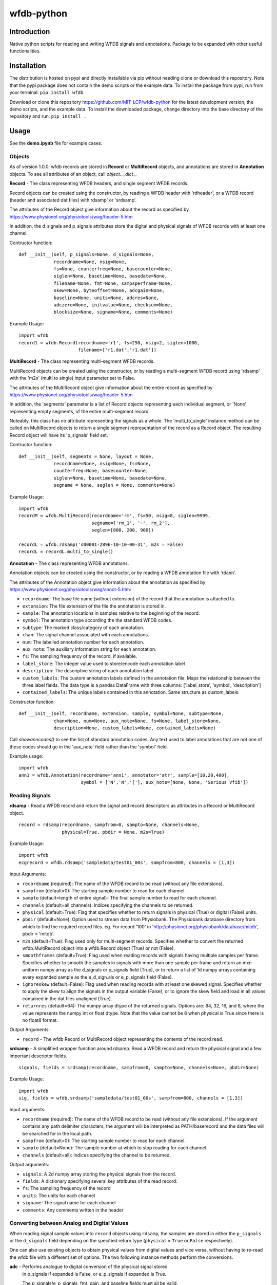 wfdb-python
===========

|Build Status|

.. figure:: https://raw.githubusercontent.com/MIT-LCP/wfdb-python/master/demoimg.png
   :alt: wfdb signals

Introduction
------------

Native python scripts for reading and writing WFDB signals and annotations. Package to be expanded with other useful functionalities.


Installation
------------

The distribution is hosted on pypi and directly installable via pip without needing clone or download this repository. Note that the pypi package does not contain the demo scripts or the example data. To install the package from pypi, run from your terminal:
``pip install wfdb``

Download or clone this repository https://github.com/MIT-LCP/wfdb-python for the latest development version, the demo scripts, and the example data. To install the downloaded package, change directory into the base directory of the repository and run:
``pip install .``


Usage
-----

See the **demo.ipynb** file for example cases.

Objects
~~~~~~~

As of version 1.0.0, wfdb records are stored in **Record** or **MultiRecord** objects, and annotations are stored in **Annotation** objects. To see all attributes of an object, call `object.__dict__`


**Record** - The class representing WFDB headers, and single segment WFDB records.

Record objects can be created using the constructor, by reading a WFDB header
with 'rdheader', or a WFDB record (header and associated dat files) with rdsamp'
or 'srdsamp'.

The attributes of the Record object give information about the record as specified
by https://www.physionet.org/physiotools/wag/header-5.htm

In addition, the d_signals and p_signals attributes store the digital and physical
signals of WFDB records with at least one channel.

Contructor function:
::

    def __init__(self, p_signals=None, d_signals=None,
                 recordname=None, nsig=None,
                 fs=None, counterfreq=None, basecounter=None,
                 siglen=None, basetime=None, basedate=None,
                 filename=None, fmt=None, sampsperframe=None,
                 skew=None, byteoffset=None, adcgain=None,
                 baseline=None, units=None, adcres=None,
                 adczero=None, initvalue=None, checksum=None,
                 blocksize=None, signame=None, comments=None)

Example Usage:
::

    import wfdb
    record1 = wfdb.Record(recordname='r1', fs=250, nsig=2, siglen=1000,
                          filename=['r1.dat','r1.dat'])


**MultiRecord** - The class representing multi-segment WFDB records.

MultiRecord objects can be created using the constructor, or by reading a multi-segment
WFDB record using 'rdsamp' with the 'm2s' (multi to single) input parameter set to False.

The attributes of the MultiRecord object give information about the entire record as specified
by https://www.physionet.org/physiotools/wag/header-5.htm

In addition, the 'segments' parameter is a list of Record objects representing each
individual segment, or 'None' representing empty segments, of the entire multi-segment record.

Noteably, this class has no attribute representing the signals as a whole. The 'multi_to_single'
instance method can be called on MultiRecord objects to return a single segment representation
of the record as a Record object. The resulting Record object will have its 'p_signals' field set.

Contructor function:
::

    def __init__(self, segments = None, layout = None,
                 recordname=None, nsig=None, fs=None,
                 counterfreq=None, basecounter=None,
                 siglen=None, basetime=None, basedate=None,
                 segname = None, seglen = None, comments=None)

Example Usage:
::

    import wfdb
    recordM = wfdb.MultiRecord(recordname='rm', fs=50, nsig=8, siglen=9999,
                               segname=['rm_1', '~', rm_2'],
                               seglen=[800, 200, 900])

    recordL = wfdb.rdsamp('s00001-2896-10-10-00-31', m2s = False)
    recordL = recordL.multi_to_single()


**Annotation** - The class representing WFDB annotations.

Annotation objects can be created using the constructor, or by reading a WFDB annotation
file with 'rdann'.

The attributes of the Annotation object give information about the annotation as specified
by https://www.physionet.org/physiotools/wag/annot-5.htm:

- ``recordname``: The base file name (without extension) of the record that the annotation is attached to.
- ``extension``: The file extension of the file the annotation is stored in.
- ``sample``: The annotation locations in samples relative to the beginning of the record.
- ``symbol``: The annotation type according the the standard WFDB codes.
- ``subtype``: The marked class/category of each annotation.
- ``chan``: The signal channel associated with each annotations.
- ``num``: The labelled annotation number for each annotation.
- ``aux_note``: The auxiliary information string for each annotation.
- ``fs``: The sampling frequency of the record, if available.
- ``label_store``: The integer value used to store/encode each annotation label
- ``description``: The descriptive string of each annotation label
- ``custom_labels``: The custom annotation labels defined in the annotation file.
  Maps the relationship between the three label fields.
  The data type is a pandas DataFrame with three columns: ['label_store', 'symbol', 'description']
- ``contained_labels``: The unique labels contained in this annotation. Same structure
  as custom_labels.


Constructor function:
::
    def __init__(self, recordname, extension, sample, symbol=None, subtype=None,
                 chan=None, num=None, aux_note=None, fs=None, label_store=None,
                 description=None, custom_labels=None, contained_labels=None)

Call `showanncodes()` to see the list of standard annotation codes. Any text used to label annotations that are not one of these codes should go in the 'aux_note' field rather than the 'symbol' field.

Example usage:
::

    import wfdb
    ann1 = wfdb.Annotation(recordname='ann1', annotator='atr', sample=[10,20,400],
                           symbol = ['N','N','['], aux_note=[None, None, 'Serious Vfib'])

Reading Signals
~~~~~~~~~~~~~~~


**rdsamp** - Read a WFDB record and return the signal and record descriptors as attributes in a Record or MultiRecord object.

::

    record = rdsamp(recordname, sampfrom=0, sampto=None, channels=None,
                    physical=True, pbdir = None, m2s=True)

Example Usage:

::

    import wfdb
    ecgrecord = wfdb.rdsamp('sampledata/test01_00s', sampfrom=800, channels = [1,3])

Input Arguments:

-  ``recordname`` (required): The name of the WFDB record to be read (without any file extensions).
-  ``sampfrom`` (default=0): The starting sample number to read for each channel.
-  ``sampto`` (default=length of entire signal)- The final sample number to read for each channel.
-  ``channels`` (default=all channels): Indices specifying the channels to be returned.
-  ``physical`` (default=True): Flag that specifies whether to return  signals in physical (True) or digital (False) units.
-  ``pbdir`` (default=None): Option used to stream data from Physiobank. The Physiobank database directory from which to find the required record files. eg. For record '100' in 'http://physionet.org/physiobank/database/mitdb', pbdir = 'mitdb'.
-  ``m2s`` (default=True): Flag used only for multi-segment records. Specifies whether to convert the returned wfdb.MultiRecord object into a wfdb.Record object (True) or not (False).
-  ``smoothframes`` (default=True): Flag used when reading records with signals having multiple samples per frame. Specifies whether to smooth the samples in signals with more than one sample per frame and return an mxn uniform numpy array as the d_signals or p_signals field (True), or to return a list of 1d numpy arrays containing every expanded sample as the e_d_sign.als or e_p_signals field (False).
-  ``ignoreskew`` (default=False): Flag used when reading records with at least one skewed signal. Specifies whether to apply the skew to align the signals in the output variable (False), or to ignore the skew field and load in all values contained in the dat files unaligned (True).
-  ``returnres`` (default=64): The numpy array dtype of the returned signals. Options are: 64, 32, 16, and 8, where the value represents the numpy int or float dtype. Note that the value cannot be 8 when physical is True since there is no float8 format.

Output Arguments:

-  ``record`` - The wfdb Record or MultiRecord object representing the contents of the record read.

**srdsamp** - A simplified wrapper function around rdsamp. Read a WFDB record and return the physical signal and a few important descriptor fields.

::

    signals, fields = srdsamp(recordname, sampfrom=0, sampto=None, channels=None, pbdir=None)

Example Usage:

::

    import wfdb
    sig, fields = wfdb.srdsamp('sampledata/test01_00s', sampfrom=800, channels = [1,3])

Input arguments:

- ``recordname`` (required): The name of the WFDB record to be read (without any file extensions). If the argument contains any path delimiter characters, the argument will be interpreted as PATH/baserecord and the data files will be searched for in the local path.
- ``sampfrom`` (default=0): The starting sample number to read for each channel.
- ``sampto`` (default=None): The sample number at which to stop reading for each channel.
- ``channels`` (default=all): Indices specifying the channel to be returned.

Output arguments:

- ``signals``: A 2d numpy array storing the physical signals from the record.
- ``fields``: A dictionary specifying several key attributes of the read record:
- ``fs``: The sampling frequency of the record
- ``units``: The units for each channel
- ``signame``: The signal name for each channel
- ``comments``: Any comments written in the header


Converting between Analog and Digital Values
~~~~~~~~~~~~~~~~~~~~~~~~~~~~~~~~~~~~~~~~~~~~

When reading signal sample values into ``record`` objects using ``rdsamp``, the samples are stored in either the ``p_signals`` or the ``d_signals`` field depending on the specified return type (``physical`` = ``True`` or ``False`` respectively).

One can also use existing objects to obtain physical values from digital values and vice versa, without having to re-read the wfdb file with a different set of options. The two following instance methods perform the conversions.


**adc** - Performs analogue to digital conversion of the physical signal stored 
          in p_signals if expanded is False, or e_p_signals if expanded is True.

          The p_signals/e_p_signals, fmt, gain, and baseline fields must all be
          valid.

          If inplace is True, the adc will be performed inplace on the variable,
          the d_signals/e_d_signals attribute will be set, and the 
          p_signals/e_p_signals field will be set to None.

::

    record.adc(self, expanded=False, inplace=False)

Input arguments:

- ``expanded`` (default=False): Boolean specifying whether to transform the e_p_signals attribute (True) or the p_signals attribute (False).
- ``inplace`` (default=False): Boolean specifying whether to automatically set the object's corresponding digital signal attribute and set the physical signal attribute to None (True), or to return the converted signal as a separate variable without changing the original physical signal attribute (False).

Possible output argument:

- ``d_signals``: The digital conversion of the signal. Either a 2d numpy array or a list of 1d numpy arrays.

Example Usage:
        
::     
  import wfdb
  record = wfdb.rdsamp('sampledata/100')
  d_signal = record.adc()
  record.adc(inplace=True)
  record.dac(inplace=True)


**dac** - Performs digital to analogue conversion of the digital signal stored 
          in d_signals if expanded is False, or e_d_signals if expanded is True.

          The d_signals/e_d_signals, fmt, gain, and baseline fields must all be
          valid.

          If inplace is True, the dac will be performed inplace on the variable,
          the p_signals/e_p_signals attribute will be set, and the 
          d_signals/e_d_signals field will be set to None.

::

    record.dac(self, expanded=False, inplace=False)

Input arguments:

- ``expanded`` (default=False): Boolean specifying whether to transform the e_d_signals attribute (True) or the d_signals attribute (False).
- ``inplace`` (default=False): Boolean specifying whether to automatically set the object's corresponding physical signal attribute and set the digital signal attribute to None (True), or to return the converted signal as a separate variable without changing the original digital signal attribute (False).

Possible output argument:

- ``p_signals``: The physical conversion of the signal. Either a 2d numpy array or a list of 1d numpy arrays.

Example Usage:
        
::     
  import wfdb
  record = wfdb.rdsamp('sampledata/100', physical=False)
  p_signal = record.dac()
  record.dac(inplace=True)
  record.adc(inplace=True)


Writing Signals
~~~~~~~~~~~~~~~

The Record class has a **wrsamp** instance method for writing wfdb record files. Create a valid Record object and call ``record.wrsamp()``. If you choose this more advanced method, see also the `setdefaults`, `set_d_features`, and `set_p_features` instance methods to help populate attributes. In addition, there is also the following simpler module level **wrsamp** function.


**wrsamp** - Write a single segment WFDB record, creating a WFDB header file and any associated dat files.

::

    wrsamp(recordname, fs, units, signames, p_signals = None, d_signals=None,
           fmt = None, gain = None, baseline = None, comments = None)

Example Usage:

::

    import wfdb
    sig, fields = wfdb.srdsamp('a103l', sampfrom = 50000, channels = [0,1],
                               pbdir = 'challenge/2015/training')
    wfdb.wrsamp('ecgrecord', fs = 250, units = ['mV', 'mV'],
                signames = ['I', 'II'], p_signals = sig, fmt = ['16', '16'])

Input Arguments:

- ``recordname`` (required): The string name of the WFDB record to be written (without any file extensions).
- ``fs`` (required): The numerical sampling frequency of the record.
- ``units`` (required): A list of strings giving the units of each signal channel.
- ``signames`` (required): A list of strings giving the signal name of each signal channel.
- ``p_signals`` (default=None): An MxN 2d numpy array, where M is the signal length. Gives the physical signal
  values intended to be written. Either p_signals or d_signals must be set, but not both. If p_signals
  is set, this method will use it to perform analogue-digital conversion, writing the resultant digital
  values to the dat file(s). If fmt is set, gain and baseline must be set or unset together. If fmt is
  unset, gain and baseline must both be unset.
- ``d_signals`` (default=None): An MxN 2d numpy array, where M is the signal length. Gives the digital signal
  values intended to be directly written to the dat file(s). The dtype must be an integer type. Either
  p_signals or d_signals must be set, but not both. In addition, if d_signals is set, fmt, gain and baseline
  must also all be set.
- ``fmt`` (default=None): A list of strings giving the WFDB format of each file used to store each channel.
  Accepted formats are: "80","212","16","24", and "32". There are other WFDB formats but this library
  will not write (though it will read) those file types.
- ``gain`` (default=None): A list of integers specifying the DAC/ADC gain.
- ``baseline`` (default=None): A list of integers specifying the digital baseline.
- ``comments`` (default-None): A list of string comments to be written to the header file.


Reading Annotations
~~~~~~~~~~~~~~~~~~~

**rdann** - Read a WFDB annotation file ``recordname.annot`` and return an Annotation object.

::

    annotation = rdann(recordname, extension, sampfrom=0, sampto=None, shiftsamps=False,
                       pbdir=None, return_label_elements=['symbol'], summarize_labels=False)

Example Usage:
::

    import wfdb
    ann = wfdb.rdann('sampledata/100', 'atr', sampto = 300000)

Input arguments:

- ``recordname`` (required): The record name of the WFDB annotation file. ie. for file `100.atr`, recordname='100'
- ``extension`` (required): The annotatator extension of the annotation file. ie. for 
  file '100.atr', extension='atr'
- ``sampfrom`` (default=0): The minimum sample number for annotations to be returned.
- ``sampto`` (default=None): The maximum sample number for annotations to be returned.
- ``shiftsamps`` (default=False): Boolean flag that specifies whether to return the
  sample indices relative to 'sampfrom' (True), or sample 0 (False). Annotation files
  store exact sample locations.
- ``pbdir`` (default=None): Option used to stream data from Physiobank. The Physiobank database 
  directory from which to find the required annotation file.
  eg. For record '100' in 'http://physionet.org/physiobank/database/mitdb', pbdir = 'mitdb'.
- ``return_label_elements`` (default=['symbol']): The label elements that are to be returned
  from reading the annotation file. A list with at least one of the following: 'symbol',
  'label_store', 'description'.
- ``summarize_labels`` (default=False): Assign a summary table of the set of annotation labels
  contained in the file to the 'contained_labels' attribute of the returned object.
  This table will contain the columns: ['label_store', 'symbol', 'description', 'n_occurences']

Output arguments:

- ``annotation``: The Annotation object. Contains the following attributes:
    - ``recordname``: The base file name (without extension) of the record that the annotation is attached to.
    - ``extension``: The file extension of the file the annotation is stored in.
    - ``sample``: The annotation locations in samples relative to the beginning of the record.
    - ``symbol``: The annotation type according the the standard WFDB codes.
    - ``subtype``: The marked class/category of each annotation.
    - ``chan``: The signal channel associated with each annotations.
    - ``num``: The labelled annotation number for each annotation.
    - ``aux_note``: The auxiliary information string for each annotation.
    - ``fs``: The sampling frequency of the record, if available.
    - ``label_store``: The integer value used to store/encode each annotation label
    - ``description``: The descriptive string of each annotation label
    - ``custom_labels``: The custom annotation labels defined in the annotation file.
      Maps the relationship between the three label fields.
      The data type is a pandas DataFrame with three columns: ['label_store', 'symbol', 'description']
    - ``contained_labels``: The unique labels contained in this annotation. Same structure
      as custom_labels.

\*\ **NOTE**: In annotation files, every annotation contains the ‘sample’ and ‘symbol’ field. All other fields default to 0 or empty if not present.

**show_ann_labels** -  Display the annotation symbols and the codes they represent according to the standard WFDB library 10.5.24

::

    show_ann_labels()

Writing Annotations
~~~~~~~~~~~~~~~~~~~

The Annotation class has a **wrann** instance method for writing wfdb annotation files. Create a valid Annotation object and call ``annotation.wrsamp()``. In addition, there is also the following simpler module level **wrann** function.

**wrann** - Write a WFDB annotation file.

::

    wrann(recordname, extension, sample, symbol=None, subtype=None, chan=None,
          num=None, aux_note=None, label_store=None, fs=None, custom_labels=None)

Example Usage:

::

    import wfdb
    annotation = wfdb.rdann('b001', 'atr', pbdir='cebsdb')
    wfdb.wrann('b001', 'cpy', annotation.sample, annotation.symbol)

Input Arguments:

- ``recordname`` (required): The string name of the WFDB record to be written (without any file extensions).
- ``extension`` (required): The string annotation file extension.
- ``sample`` (required): The annotation location in samples relative to the beginning of the record. Numpy array.
- ``symbol`` (default=None): The symbols used to display the annotation labels. List or numpy array. If this field is present, 'label_store' must not be present.
- ``subtype`` (default=None): The marked class/category of each annotation. Numpy array.
- ``chan`` (default=None): The signal channel associated with each annotation. Numpy array.
- ``num`` (default=None): The labelled annotation number of each annotation. Numpy array.
- ``aux_note`` (default=None): The auxiliary information strings. List or numpy array.
- ``label_store`` (default=None): The integer values used to store the annotation labels. Numpy array. If this field is present, 'symbol' must not be present.
- ``fs`` (default=None): The numerical sampling frequency of the record to be written to the file.
- ``custom_labels`` (default=None): The map of custom defined annotation labels used for this annotation, in addition to the standard WFDB annotation labels. The custom labels are defined by two or three fields:

  - The integer values used to store custom annotation labels in the file (optional)
  - Their short display symbols
  - Their long descriptions.

  This input argument may come in four formats:

  1. A pandas.DataFrame object with columns: ['label_store', 'symbol', 'description']
  2. A pandas.DataFrame object with columns: ['symbol', 'description']
     If this option is chosen, label_store values are automatically chosen.
  3. A list or tuple of tuple triplets, with triplet elements representing: (label_store, symbol, description).
  4. A list or tuple of tuple pairs, with pair elements representing: (symbol, description).
     If this option is chosen, label_store values are automatically chosen.
  
  If the 'label_store' field is given for this function, and 'custom_labels' is defined, 'custom_labels'
  must contain 'label_store' in its mapping. ie. it must come in format 1 or 3 above.

\*\ **NOTE**: Each annotation stored in a WFDB annotation file contains a sample and a label field. All other fields may or may not be present. Therefore in order to save space, when writing additional string features such as 'aux_note' that are not present for every annotation, it is recommended to make the field a list, with empty indices set to None so that they are not written to the file.


Plotting Data
~~~~~~~~~~~~~

**plotrec** - Subplot and label each channel of a WFDB Record. Optionally, subplot annotation locations over selected channels.

::

    plotrec(record=None, title = None, annotation = None, timeunits='samples',
            sigstyle='', figsize=None, returnfig = False, ecggrids=[]):

Example Usage:

::

    import wfdb
    record = wfdb.rdsamp('sampledata/100', sampto = 3000)
    annotation = wfdb.rdann('sampledata/100', 'atr', sampto = 3000)

    wfdb.plotrec(record, annotation = annotation,
                 title='Record 100 from MIT-BIH Arrhythmia Database',
                 timeunits = 'seconds', figsize = (10,4), ecggrids = 'all')

Input Arguments:

- ``record`` (required): A wfdb Record object. The p_signals attribute will be plotted.
- ``title`` (default=None): A string containing the title of the graph.
- ``annotation`` (default=None): A list of Annotation objects or numpy arrays. The locations of the Annotation objects' 'sample' attribute, or the locations of the numpy arrays' values, will be overlaid on the signals. The list index of the annotation item corresponds to the signal channel that each annotation set will be plotted on. For channels without annotations to plot, put None in the list. This argument may also be just an Annotation object or numpy array, which will be plotted over channel 0.
- ``timeunits`` (default='samples'): String specifying the x axis unit. Allowed options are: 'samples', 'seconds', 'minutes', and 'hours'.
- ``sigstyle`` (default=''): String, or list of strings, specifying the styling of the matplotlib plot for the signals. If 'sigstyle' is a string, each channel will have the same style. If it is a list, each channel's style will correspond to the list element. ie. sigtype=['r','b','k'].
- ``annstyle`` (default='r*'): String, or list of strings, specifying the styling of the matplotlib plot for the annotations. If 'annstyle' is a string, each channel will have the same style. If it is a list, each channel's style will correspond to the list element.
- ``figsize`` (default=None): Tuple pair specifying the width, and height of the figure. Same as the 'figsize' argument passed into matplotlib.pyplot's figure() function.
- ``returnfig`` (default=False): Specifies whether the figure is to be returned as an output argument
- ``ecggrids`` (default=[]): List of integers specifying channels in which to plot ecg grids. May be set to [] for no channels, or 'all' for all channels. Major grids at 0.5mV, and minor grids at 0.125mV. All channels to be plotted with grids must have units equal to 'uV', 'mV', or 'V'.

Output argument:
- ``figure``: The matplotlib figure generated. Only returned if the 'returnfig' option is set to True.


**plotann** - Plot sample locations of an Annotation object.

::

    plotann(annotation, title = None, timeunits = 'samples', returnfig = False)

Example Usage:

::

    import wfdb
    record = wfdb.rdsamp('sampledata/100', sampto = 15000)
    annotation = wfdb.rdann('sampledata/100', 'atr', sampto = 15000)

    wfdb.plotrec(record, annotation = annotation,
                 title='Record 100 from MIT-BIH Arrhythmia Database',
                 timeunits = 'seconds')


Input Arguments:

- ``annotation`` (required): An Annotation object. The sample attribute locations will be overlaid on the signal.
- ``title`` (default=None): A string containing the title of the graph.
- ``annotation`` (default=None): An Annotation object. The sample attribute locations will be overlaid on the signal.
- ``timeunits`` (default='samples'): String specifying the x axis unit. Allowed options are: 'samples', 'seconds', 'minutes', and 'hours'.
- ``returnfig`` (default=False): Specifies whether the figure is to be returned as an output argument

Output argument:
- ``figure``: The matplotlib figure generated. Only returned if the 'returnfig' option is set to True.

Downloading Physiobank Content
~~~~~~~~~~~~~~~~~~~~~~~~~~~~~~

Download files from various Physiobank databases. The Physiobank index page located at http://physionet.org/physiobank/database lists all available databases.


**getdblist** - Return a list of all the physiobank databases available.

::

    dblist = wfdb.getdblist()

Example Usage:

::

    import wfdb
    dblist = wfdb.getdblist()

**dldatabase** - Download WFDB record (and optionally annotation) files from a Physiobank database. The database must contain a 'RECORDS' file in its base directory which lists its WFDB records.

::

    dldatabase(pbdb, dlbasedir, records = 'all', annotators = 'all' ,
               keepsubdirs = True, overwrite = False)

Example Usage:

::

    import wfdb
    wfdb.dldatabase('ahadb', os.getcwd())

Input arguments:

- ``pbdb`` (required): The Physiobank database directory to download. eg. For database 'http://physionet.org/physiobank/database/mitdb', pbdb = 'mitdb'.
- ``dlbasedir`` (required): The full local directory path in which to download the files.
- ``records`` (default='all'): Specifier of the WFDB records to download. Is either a list of strings which each specify a record, or 'all' to download all records listed in the database's RECORDS file. eg. records = ['test01_00s', test02_45s] for database https://physionet.org/physiobank/database/macecgdb/
- ``annotators`` (default='all'): Specifier of the WFDB annotation file types to download along with the record files. Is either None to skip downloading any annotations, 'all' to download all annotation types as specified by the ANNOTATORS file, or a list of strings which each specify an annotation extension. eg. annotators = ['anI'] for database https://physionet.org/physiobank/database/prcp/
- ``keepsubdirs`` (default=True): Whether to keep the relative subdirectories of downloaded files as they are organized in Physiobank (True), or to download all files into the same base directory (False).
- ``overwrite`` (default=False): If set to True, all files will be redownloaded regardless. If set to False, existing files with the same name and relative subdirectory will be checked. If the local file is the same size as the online file, the download is skipped. If the local file is larger, it will be deleted and the file will be redownloaded. If the local file is smaller, the file will be assumed to be partially downloaded and the remaining bytes will be downloaded and appended.


**dldatabasefiles** - Download specified files from a Physiobank database.

::

    dldatabasefiles(pbdb, dlbasedir, files, keepsubdirs = True, overwrite = False)

Example Usage:

::

    import wfdb
    wfdb.dldatabasefiles('ahadb', os.getcwd(), ['STAFF-Studies-bibliography-2016.pdf', 'data/001a.hea', 'data/001a.dat'])

Input arguments:

- ``pbdb`` (required): The Physiobank database directory to download. eg. For database 'http://physionet.org/physiobank/database/mitdb', pbdb = 'mitdb'.
- ``dlbasedir`` (required): The full local directory path in which to download the files.
- ``files`` (required): A list of strings specifying the file names to download relative to the database base directory
- ``keepsubdirs`` (default=True): Whether to keep the relative subdirectories of downloaded files as they are organized in Physiobank (True), or to download all files into the same base directory (False).
- ``overwrite`` (default=False): If set to True, all files will be redownloaded regardless. If set to False, existing files with the same name and relative subdirectory will be checked. If the local file is the same size as the online file, the download is skipped. If the local file is larger, it will be deleted and the file will be redownloaded. If the local file is smaller, the file will be assumed to be partially downloaded and the remaining bytes will be downloaded and appended.


Signal Processing
-----------------

Basic Functionalities
~~~~~~~~~~~~~~~~~~~~~

**resample_sig** - Resample a single-channel signal

::

    resample_sig(x, fs, fs_target)

Example Usage:

::

    import wfdb
    sig, fields = wfdb.srdsamp('sampledata/100', sampto=10000)
    x, _ = wfdb.processing.resample_sig(x=sig[:,0], fs=fields['fs'], fs_target=128)

Input arguments:

- ``x`` (required): The signal.
- ``fs`` (required): The signal frequency.
- ``fs_target`` (required): The target signal frequency.


**resample_singlechan** - Resample a single-channel signal and its annotation.

::

    resample_singlechan(x, ann, fs, fs_target)

Example Usage:

::

    import wfdb
    sig, fields = wfdb.srdsamp('sampledata/100')
    ann = wfdb.rdann('sampledata/100', 'atr')
    new_sig, new_ann = wfdb.processing.resample_singlechan(x=sig[:, 0], ann=ann, fs=fields['fs'], fs_target=50)

Input arguments:

- ``x`` (required): The signal.
- ``ann`` (required): The signal Annotation.
- ``fs`` (required): The signal frequency.
- ``fs_target`` (required): The target signal frequency.



**resample_multichan** - Resample a multi-channel signal and its annotation.

::

    resample_multichan(sig, ann, fs, fs_target)

Example Usage:

::

    import wfdb
    sig, fields = wfdb.srdsamp('sampledata/100')
    ann = wfdb.rdann('sampledata/100', 'atr')
    new_sig, new_ann = wfdb.processing.resample_multichan(sig=sig, ann=ann, fs=fields['fs'], fs_target=50)

Input arguments:

- ``x`` (required): The signal.
- ``ann`` (required): The signal Annotation.
- ``fs`` (required): The signal frequency.
- ``fs_target`` (required): The target signal frequency.



**normalize** - Resizes a signal between a lower and upper bound

::

    normalize(x, lb=0, ub=1)

Example Usage:

::

    import wfdb
    sig, _ = wfdb.srdsamp('sampledata/100')
    x = wfdb.processing.normalize(x=sig[:, 0], lb=-2, ub=15)

Input arguments:

- ``x`` (required): The signal.
- ``lb`` (required): The lower bound.
- ``ub`` (required): The upper bound.



**smooth** - Signal smoothing

::

    smooth(x, window_size)

Example Usage:

::

    import wfdb
    sig, _ = wfdb.srdsamp('sampledata/100')
    x = smooth(x=sig[:,0], window_size=150)

Input arguments:

- ``x`` (required): The signal.
- ``window_size`` (required): The smoothing window width.


Peak Detection
~~~~~~~~~~~~~~

**gqrs_detect** - The GQRS detector function

::

  gqrs_detect(x, fs, adcgain, adczero, threshold=1.0, hr=75, RRdelta=0.2, 
              RRmin=0.28, RRmax=2.4, QS=0.07, QT=0.35, RTmin=0.25, RTmax=0.33,
              QRSa=750, QRSamin=130):

Example Usage:

::

    import wfdb
    t0 = 10000
    tf = 20000
    record = wfdb.rdsamp("sampledata/100", sampfrom=t0, sampto=tf, channels=[0])
    d_signal = record.adc()[:,0]
    peak_indices = wfdb.processing.gqrs_detect(x=d_signal, fs=record.fs, adcgain=record.adcgain[0], adczero=record.adczero[0], threshold=1.0)

Input arguments:

- ``x`` (required): The digital signal as a numpy array
- ``fs`` (required): The sampling frequency of the signal
- ``adcgain``: The gain of the signal (the number of adus (q.v.) per physical unit)
- ``adczero`` (required): The value produced by the ADC given a 0 volt input.
- ``threshold`` (default=1.0): The threshold for detection
- ``hr`` (default=75): Typical heart rate, in beats per minute
- ``RRdelta`` (default=0.2): Typical difference between successive RR intervals in seconds
- ``RRmin`` (default=0.28): Minimum RR interval ("refractory period"), in seconds
- ``RRmax`` (default=2.4): Maximum RR interval, in seconds; thresholds will be adjusted if no peaks are detected within this interval
- ``QS`` (default=0.07): Typical QRS duration, in seconds
- ``QT`` (default=0.35): Typical QT interval, in seconds
- ``RTmin`` (default=0.25): Minimum interval between R and T peaks, in seconds
- ``RTmax`` (default=0.33): Maximum interval between R and T peaks, in seconds
- ``QRSa`` (default=750): Typical QRS peak-to-peak amplitude, in microvolts
- ``QRSamin`` (default=130): Minimum QRS peak-to-peak amplitude, in microvolts

Output Arguments:

- ``peak_indices``: A python list containing the peak indices.


**correct_peaks** - A post-processing algorithm to correct peaks position.

See code comments for details about the algorithm.


::

  correct_peaks(x, peak_indices, min_gap, max_gap, smooth_window)

Example Usage:

::

    import wfdb
    t0 = 10000
    tf = 20000
    sig, fields = wfdb.srdsamp('sampledata/100', sampfrom=t0, sampto=tf, channels=[0])
    record = wfdb.rdsamp("sampledata/100", sampfrom=t0, sampto=tf, channels=[0], physical=False)
    peak_indices = wfdb.processing.gqrs_detect(x=sig[:,0], frequency=fields['fs'], 
                                               adcgain=record.adcgain[0], adczero=record.adczero[0],
                                               threshold=1.0)
    fs = fields['fs']
    min_bpm = 10
    max_bpm = 350
    min_gap = fs*60/min_bpm
    max_gap = fs*60/max_bpm
    new_indices = wfdb.processing.correct_peaks(x=sig[:,0], peak_indices=peak_indices,
                                                min_gap=min_gap, max_gap=max_gap, smooth_window=150)

Input arguments:

- ``x`` (required): The signal.
- ``peak_indices`` (required): The location of the peaks.
- ``min_gap`` (required): The minimum gap in samples between two peaks.
- ``max_gap`` (required): The maximum gap in samples between two peaks.
- ``smooth_window`` (required): The size of the smoothing window.

Output Arguments:

- ``new_indices``: A python list containing the new peaks indices.


Heart Rate
~~~~~~~~~~~~~~

**compute_hr** - Compute instantaneous heart rate from peak indices and signal frequency.

::

  compute_hr(siglen, peak_indices, fs)

Example Usage:

::

    import wfdb
    t0 = 10000
    tf = 20000
    sig, fields = wfdb.srdsamp('sampledata/100', sampfrom=t0, sampto=tf, channels=[0])
    record = wfdb.rdsamp("sampledata/100", sampfrom=t0, sampto=tf, channels=[0], physical=False)
    peak_indices = wfdb.processing.gqrs_detect(x=sig[:,0], frequency=fields['fs'], adcgain=record.adcgain[0], adczero=record.adczero[0], threshold=1.0)
    hr = compute_hr(siglen=tf-t0, peak_indices=peak_indices, fs=fields['fs'])

Input arguments:

- ``siglen`` (required): The length of the corresponding signal.
- ``peak_indices`` (required): The peak indices.
- ``fs`` (required): The corresponding signal's sampling frequency.


Output Arguments:

- ``hr``: A numpy array of the instantaneous heart rate, with the length of the corresponding signal. Contains numpy.nan where heart rate could not be computed.



Based on the original WFDB software package specifications
----------------------------------------------------------

| `WFDB Software Package`_
| `WFDB Applications Guide`_
| `WFDB Header File Specifications`_

.. _WFDB Software Package: http://physionet.org/physiotools/wfdb.shtml
.. _WFDB Applications Guide: http://physionet.org/physiotools/wag/
.. _WFDB Header File Specifications: https://physionet.org/physiotools/wag/header-5.htm


.. |Build Status| image:: https://travis-ci.org/MIT-LCP/wfdb-python.svg?branch=master
   :target: https://travis-ci.org/MIT-LCP/wfdb-python

